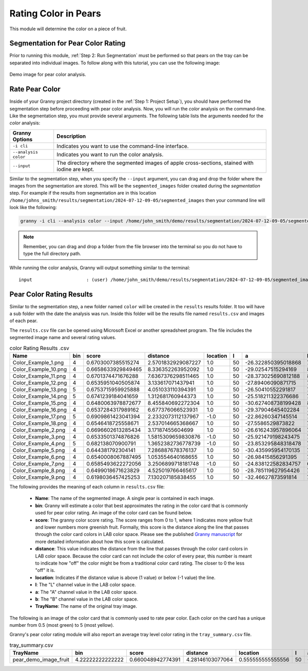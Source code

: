 Rating Color in Pears
=====================


This module will determine the color on a piece of fruit. 

Segmentation for Pear Color Rating
----------------------------------

Prior to running this module, :ref:`Step 2: Run Segmentation` must be performed so that pears on the tray can be separated into individual images. To follow along with this tutorial, you can use the following image:

.. figure:: ../../../_static/users_guide/pear_demo_image.hires.JPG
   :align: center
   :width: 50%

   Demo image for pear color analysis.


Rate Pear Color
---------------
Inside of your Granny project directory (created in the :ref:`Step 1: Project Setup`), you should have performed the segmentation step before proceeding with pear color analysis. Now, you will run the `color` analysis on the command-line. Like the segmentation step, you must provide several arguments. The following table lists the arguments needed for the `color` analysis:

.. csv-table::
   :header: "Granny Options", "Description"
   :widths: auto

   "``-i cli``", "Indicates you want to use the command-line interface."
   "``--analysis color``", "Indicates you want to run the color analysis."
   "``--input``", "The directory where the segmented images of apple cross-sections, stained with iodine are kept."

Similar to the segmentation step, when you specify the ``--input`` argument, you can drag and drop the folder where the images from the segmentation are stored. This will be the ``segmented_images`` folder created during the `segmentation` step.  For example if the results from segmentation are in this location  ``/home/johns_smith/results/segmentation/2024-07-12-09-05/segmented_images`` then your command line will look like the following:

.. code:: bash

    granny -i cli --analysis color --input /home/john_smith/demo/results/segmentation/2024-07-12-09-05/segmented_images


.. note::

    Remember, you can drag and drop a folder from the file browser into the terminal so you do not have to type the full directory path.

While running the color analysis, Granny will output something similar to the terminal:


::

    input                    : (user) /home/john_smith/demo/results/segmentation/2024-07-12-09-05/segmented_images



Pear Color Rating Results
-------------------------
Similar to the segmentation step, a new folder named ``color`` will be created in the ``results`` results folder. It too will have a sub folder with the date the analysis was run.  Inside this folder will be the results file named ``results.csv`` and images of each pear.

.. image:: ../../../_static/users_guide/color_results_folder.png

The ``results.csv`` file can be opened using Microsoft Excel or another spreadsheet program. The file includes the segmented image name and several rating values.

.. csv-table:: color Rating Results .csv
    :header: Name,bin,score,distance,location,l,a,b,TrayName


    Color_Example_1.png,4,0.6703007385515274,2.5701832929087227,1.0,50,-26.322850395018868,76.7789415655696,Color_Example
    Color_Example_10.png,4,0.6658633929849465,8.336352263952092,1.0,50,-29.02547515294169,82.9850348118263,Color_Example
    Color_Example_11.png,4,0.6701374471676288,7.6367376298511465,1.0,50,-28.373025690812188,82.69782250378182,Color_Example
    Color_Example_12.png,4,0.6535951040505874,3.133617071437941,1.0,50,-27.89406090871715,75.50936306035446,Color_Example
    Color_Example_13.png,5,0.6753715959925888,4.051033110394391,1.0,50,-26.50410552291817,79.10878136026689,Color_Example
    Color_Example_14.png,5,0.6741239184041659,1.312681760944373,1.0,50,-25.518211322376686,75.73441925043299,Color_Example
    Color_Example_15.png,4,0.6480063978872677,8.455840692272304,1.0,50,-30.627408738199428,80.89491021813136,Color_Example
    Color_Example_16.png,4,0.6537284317989162,6.677376066523931,1.0,50,-29.37904645402284,79.5760682422381,Color_Example
    Color_Example_17.png,5,0.6909861423041394,2.2332073112137967,-1.0,50,-22.86260347145514,73.34407489560121,Color_Example
    Color_Example_18.png,4,0.6546418725558671,2.537014665368667,1.0,50,-27.5586529873822,74.94729670831386,Color_Example
    Color_Example_2.png,4,0.6696602613285434,3.17187455604699,1.0,50,-26.616243957896064,77.41020756921098,Color_Example
    Color_Example_3.png,4,0.6533501374876826,1.5815309659830876,-1.0,50,-25.921479198243475,70.09372223218708,Color_Example
    Color_Example_4.png,5,0.682138070900791,1.3652382736778739,-1.0,50,-23.853295848318478,73.44028702184062,Color_Example
    Color_Example_5.png,4,0.644381792304141,7.286887678376137,1.0,50,-30.435995954170135,79.12515043398662,Color_Example
    Color_Example_6.png,4,0.6540008067887495,1.053554640168655,1.0,50,-26.98415856291395,73.17727182437692,Color_Example
    Color_Example_7.png,4,0.6585493622272056,3.2506899718181748,-1.0,50,-24.838122582834757,68.729236309785,Color_Example
    Color_Example_8.png,4,0.6499018671623829,4.525019766465617,1.0,50,-28.785119627954426,76.66404584678685,Color_Example
    Color_Example_9.png,4,0.6198036457425253,7.130207185838455,1.0,50,-32.46627873591814,75.93724145628157,Color_Example

The following provides the meaning of each column in ``results.csv`` file:

   - **Name**: The name of the segmented image. A single pear is contained in each image.
   - **bin**: Granny will estimate a color that best approximates the rating in the color card that is commonly used for pear color rating.  An image of the color card can be found below.
   - **score**: The granny color score rating. The score ranges from 0 to 1, where 1 indicates more yellow fruit and lower numbers more greenish fruit.  Formally, this score is the distance along the line that passes through the color card colors in LAB color space. Please see the published `Granny manuscript <https://www.biorxiv.org/content/10.1101/2024.04.03.588000v1.full>`_ for more detailed information about how this score is calculated. 
   - **distance**: This value indicates the distance from the line that passes through the color card colors in LAB color space.  Because the color card can not include the color of every pear, this number is meant to indicate how "off" the color might be from a traditional color card rating.  The closer to 0 the less "off" it is.
   - **location**: Indicates if the distance value is above (1 value) or below (-1 value) the line.
   - **l**: The "L" channel value in the LAB color space.
   - **a**: The "A" channel value in the LAB color space.
   - **b**: The "B" channel value in the LAB color space.
   - **TrayName**: The name of the original tray image.

The following is an image of the color card that is commonly used to rate pear color. Each color on the card has a unique number from 0.5 (most green) to 5 (most yellow).

.. image:: ../../../_static/users_guide/pear_color_card.jpg

Granny's pear color rating module will also report an average tray level color rating in the ``tray_summary.csv`` file. 

.. csv-table:: tray_summary.csv
    :header: TrayName,bin,score,distance,location,l,a,b

    pear_demo_image_fruit,4.22222222222222,0.660048942774391,4.28146103077064,0.555555555555556,50,-27.5796094195362,76.7010994738336
